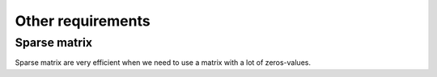 Other requirements
===================

Sparse matrix
^^^^^^^^^^^^^^^

Sparse matrix are very efficient when we need to use a matrix with a lot of zeros-values.


